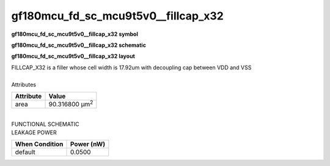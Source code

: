 ====================================
gf180mcu_fd_sc_mcu9t5v0__fillcap_x32
====================================

**gf180mcu_fd_sc_mcu9t5v0__fillcap_x32 symbol**

.. image:: gf180mcu_fd_sc_mcu9t5v0__fillcap_32.symbol.png
    :alt: gf180mcu_fd_sc_mcu9t5v0__fillcap_x32 symbol

**gf180mcu_fd_sc_mcu9t5v0__fillcap_x32 schematic**

.. image:: gf180mcu_fd_sc_mcu9t5v0__fillcap.schematic.svg
    :alt: gf180mcu_fd_sc_mcu9t5v0__fillcap_x32 schematic

**gf180mcu_fd_sc_mcu9t5v0__fillcap_x32 layout**

.. image:: gf180mcu_fd_sc_mcu9t5v0__fillcap_32.layout.png
    :alt: gf180mcu_fd_sc_mcu9t5v0__fillcap_x32 layout


| FILLCAP_X32 is a filler whose cell width is 17.92um with decoupling cap between VDD and VSS

|
| Attributes

============= ======================
**Attribute** **Value**
area          90.316800 µm\ :sup:`2`
============= ======================

|
| FUNCTIONAL SCHEMATIC

.. image:: gf180mcu_fd_sc_mcu9t5v0__fillcap_32.png

| LEAKAGE POWER

================== ==============
**When Condition** **Power (nW)**
default            0.0500
================== ==============


